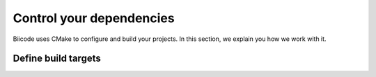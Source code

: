 .. _cpp_dependencies:

Control your dependencies
=========================

Biicode uses CMake to configure and build your projects. In this section, we explain you how we work with it.


.. _cmake_introduction:

Define build targets
----------------------
